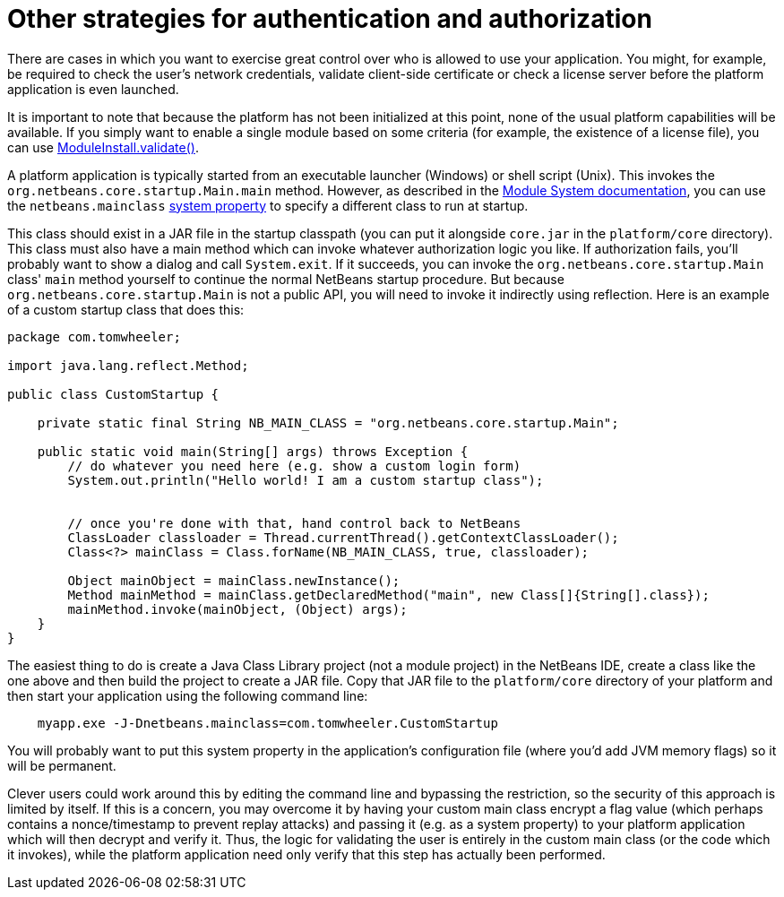 // 
//     Licensed to the Apache Software Foundation (ASF) under one
//     or more contributor license agreements.  See the NOTICE file
//     distributed with this work for additional information
//     regarding copyright ownership.  The ASF licenses this file
//     to you under the Apache License, Version 2.0 (the
//     "License"); you may not use this file except in compliance
//     with the License.  You may obtain a copy of the License at
// 
//       http://www.apache.org/licenses/LICENSE-2.0
// 
//     Unless required by applicable law or agreed to in writing,
//     software distributed under the License is distributed on an
//     "AS IS" BASIS, WITHOUT WARRANTIES OR CONDITIONS OF ANY
//     KIND, either express or implied.  See the License for the
//     specific language governing permissions and limitations
//     under the License.
//

= Other strategies for authentication and authorization
:jbake-type: wikidev
:jbake-tags: wiki, devfaq, needsreview
:jbake-status: published
:keywords: Apache NetBeans wiki DevFaqPlatformAppAuthStrategies
:description: Apache NetBeans wiki DevFaqPlatformAppAuthStrategies
:toc: left
:toc-title:
:syntax: true
:wikidevsection: _authentication_and_authorization_in_platform_apps
:position: 1

There are cases in which you want to exercise great control over who is allowed to use your application.  You might, for example, be required to check the user's network credentials, validate client-side certificate or check a license server before the platform application is even launched.

It is important to note that because the platform has not been initialized at this point, none of the usual platform capabilities will be available. If you simply want to enable a single module based on some criteria (for example, the existence of a license file), you can use link:https://bits.netbeans.org/dev/javadoc/org-openide-modules/org/openide/modules/ModuleInstall.html#validate()[ModuleInstall.validate()].

A platform application is typically started from an executable launcher (Windows) or shell script (Unix).
This invokes the `org.netbeans.core.startup.Main.main` method.
However, as described in the link:https://bits.netbeans.org/dev/javadoc/org-openide-modules/architecture-summary.html[Module System documentation], you can use the `netbeans.mainclass` xref:DevFaqPlatformRuntimeProperties.adoc[system property] to specify a different class to run at startup.  

This class should exist in a JAR file in the startup classpath (you can put it alongside `core.jar` in the `platform/core` directory).  This class must also have a main method which can invoke whatever authorization logic you like.  If authorization fails, you'll probably want to show a dialog and call `System.exit`.  If it succeeds, you can invoke the `org.netbeans.core.startup.Main` class' `main` method yourself to continue the normal NetBeans startup procedure.  But because `org.netbeans.core.startup.Main` is not a public API, you will need to invoke it indirectly using reflection.  Here is an example of a custom startup class that does this:

[source,java]
----

package com.tomwheeler;

import java.lang.reflect.Method;

public class CustomStartup {

    private static final String NB_MAIN_CLASS = "org.netbeans.core.startup.Main";

    public static void main(String[] args) throws Exception {
        // do whatever you need here (e.g. show a custom login form)
        System.out.println("Hello world! I am a custom startup class");


        // once you're done with that, hand control back to NetBeans
        ClassLoader classloader = Thread.currentThread().getContextClassLoader();
        Class<?> mainClass = Class.forName(NB_MAIN_CLASS, true, classloader);

        Object mainObject = mainClass.newInstance();
        Method mainMethod = mainClass.getDeclaredMethod("main", new Class[]{String[].class});
        mainMethod.invoke(mainObject, (Object) args);
    }
}
----

The easiest thing to do is create a Java Class Library project (not a module project) in the NetBeans IDE, create a class like the one above and then build the project to create a JAR file.  Copy that JAR file to the  `platform/core` directory of your platform and then start your application using the following command line:

[source,java]
----

    myapp.exe -J-Dnetbeans.mainclass=com.tomwheeler.CustomStartup
----

You will probably want to put this system property in the application's configuration file (where you'd add JVM memory flags) so it will be permanent.  

Clever users could work around this by editing the command line and bypassing the restriction, so the security of this approach is limited by itself.  If this is a concern, you may overcome it by having your custom main class encrypt a flag value (which perhaps contains a nonce/timestamp to prevent replay attacks) and passing it (e.g. as a system property) to your platform application which will then decrypt and verify it.  Thus, the logic for validating the user is entirely in the custom main class (or the code which it invokes), while the platform application need only verify that this step has actually been performed.

////
== Apache Migration Information

The content in this page was kindly donated by Oracle Corp. to the
Apache Software Foundation.

This page was exported from link:http://wiki.netbeans.org/DevFaqPlatformAppAuthStrategies[http://wiki.netbeans.org/DevFaqPlatformAppAuthStrategies] , 
that was last modified by NetBeans user Tomwheeler 
on 2011-08-16T18:17:04Z.


*NOTE:* This document was automatically converted to the AsciiDoc format on 2018-02-07, and needs to be reviewed.
////
